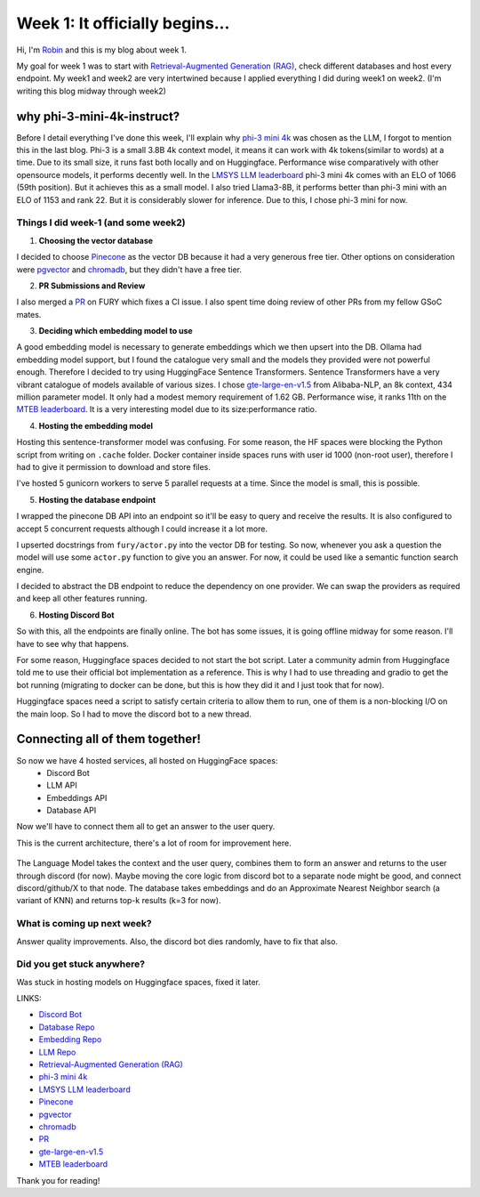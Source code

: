 Week 1: It officially begins...
===============================

.. post:: June 06 2024
   :author: Robin Roy
   :tags: google
   :category: gsoc

Hi, I'm `Robin <https://github.com/robinroy03>`_ and this is my blog about week 1.

My goal for week 1 was to start with `Retrieval-Augmented Generation (RAG) <https://www.pinecone.io/learn/retrieval-augmented-generation/>`_, check different databases and host every endpoint. My week1 and week2 are very intertwined because I applied everything I did during week1 on week2. (I'm writing this blog midway through week2)

why phi-3-mini-4k-instruct?
~~~~~~~~~~~~~~~~~~~~~~~~~~~

Before I detail everything I've done this week, I'll explain why `phi-3 mini 4k <https://huggingface.co/microsoft/Phi-3-mini-4k-instruct>`_ was chosen as the LLM, I forgot to mention this in the last blog. Phi-3 is a small 3.8B 4k context model, it means it can work with 4k tokens(similar to words) at a time. Due to its small size, it runs fast both locally and on Huggingface. Performance wise comparatively with other opensource models, it performs decently well. In the `LMSYS LLM leaderboard <https://chat.lmsys.org/?leaderboard>`_ phi-3 mini 4k comes with an ELO of 1066 (59th position). But it achieves this as a small model.
I also tried Llama3-8B, it performs better than phi-3 mini with an ELO of 1153 and rank 22. But it is considerably slower for inference. Due to this, I chose phi-3 mini for now.


Things I did week-1 (and some week2)
------------------------------------

1) **Choosing the vector database**

I decided to choose `Pinecone <https://www.pinecone.io/>`_ as the vector DB because it had a very generous free tier. Other options on consideration were `pgvector <https://github.com/pgvector/pgvector>`_ and `chromadb <https://www.trychroma.com/>`_, but they didn't have a free tier.

2) **PR Submissions and Review**

I also merged a `PR <https://github.com/fury-gl/fury/pull/891>`_ on FURY which fixes a CI issue. I also spent time doing review of other PRs from my fellow GSoC mates.

3) **Deciding which embedding model to use**

A good embedding model is necessary to generate embeddings which we then upsert into the DB. Ollama had embedding model support, but I found the catalogue very small and the models they provided were not powerful enough. Therefore I decided to try using HuggingFace Sentence Transformers.
Sentence Transformers have a very vibrant catalogue of models available of various sizes. I chose `gte-large-en-v1.5 <https://huggingface.co/Alibaba-NLP/gte-large-en-v1.5>`_ from Alibaba-NLP, an 8k context, 434 million parameter model. It only had a modest memory requirement of 1.62 GB.
Performance wise, it ranks 11th on the `MTEB leaderboard <https://huggingface.co/spaces/mteb/leaderboard>`_. It is a very interesting model due to its size:performance ratio.

4) **Hosting the embedding model**

Hosting this sentence-transformer model was confusing. For some reason, the HF spaces were blocking the Python script from writing on ``.cache`` folder. Docker container inside spaces runs with user id 1000 (non-root user), therefore I had to give it permission to download and store files.

I've hosted 5 gunicorn workers to serve 5 parallel requests at a time. Since the model is small, this is possible.

5) **Hosting the database endpoint**

I wrapped the pinecone DB API into an endpoint so it'll be easy to query and receive the results.
It is also configured to accept 5 concurrent requests although I could increase it a lot more.

I upserted docstrings from ``fury/actor.py`` into the vector DB for testing. So now, whenever you ask a question the model will use some ``actor.py`` function to give you an answer. For now, it could be used like a semantic function search engine.

I decided to abstract the DB endpoint to reduce the dependency on one provider. We can swap the providers as required and keep all other features running.

6) **Hosting Discord Bot**

So with this, all the endpoints are finally online. The bot has some issues, it is going offline midway for some reason. I'll have to see why that happens.

For some reason, Huggingface spaces decided to not start the bot script. Later a community admin from Huggingface told me to use their official bot implementation as a reference. This is why I had to use threading and gradio to get the bot running (migrating to docker can be done, but this is how they did it and I just took that for now).

Huggingface spaces need a script to satisfy certain criteria to allow them to run, one of them is a non-blocking I/O on the main loop. So I had to move the discord bot to a new thread.

Connecting all of them together!
~~~~~~~~~~~~~~~~~~~~~~~~~~~~~~~~

So now we have 4 hosted services, all hosted on HuggingFace spaces:
 - Discord Bot
 - LLM API
 - Embeddings API
 - Database API

Now we'll have to connect them all to get an answer to the user query.

This is the current architecture, there's a lot of room for improvement here.


   .. raw:: html

      <img src="https://github.com/fury-gl/fury-communication-assets/blob/main/gsoc_2024/7-6-2024-demo-architecture-gsoc-robin-week2.png?raw=true">

The Language Model takes the context and the user query, combines them to form an answer and returns to the user through discord (for now). Maybe moving the core logic from discord bot to a separate node might be good, and connect discord/github/X to that node.
The database takes embeddings and do an Approximate Nearest Neighbor search (a variant of KNN) and returns top-k results (k=3 for now).

  .. raw:: html

   <iframe src="https://github.com/robinroy03/fury-discord-bot/assets/115863770/48f1136d-18a5-45ee-aa22-0a3f6426d575" width="640" height="390" frameborder="0" allowfullscreen></iframe>

What is coming up next week?
----------------------------

Answer quality improvements. Also, the discord bot dies randomly, have to fix that also.

Did you get stuck anywhere?
---------------------------

Was stuck in hosting models on Huggingface spaces, fixed it later.

LINKS:

- `Discord Bot <https://huggingface.co/spaces/robinroy03/fury-bot-discord/tree/main>`_

- `Database Repo <https://huggingface.co/spaces/robinroy03/fury-db-endpoint/tree/main>`_

- `Embedding Repo <https://huggingface.co/spaces/robinroy03/fury-embeddings-endpoint/tree/main>`_

- `LLM Repo <https://huggingface.co/spaces/robinroy03/fury-bot/tree/main>`_

- `Retrieval-Augmented Generation (RAG) <https://www.pinecone.io/learn/retrieval-augmented-generation/>`_
- `phi-3 mini 4k <https://huggingface.co/microsoft/Phi-3-mini-4k-instruct>`_
- `LMSYS LLM leaderboard <https://chat.lmsys.org/?leaderboard>`_
- `Pinecone <https://www.pinecone.io/>`_
- `pgvector <https://github.com/pgvector/pgvector>`_
- `chromadb <https://www.trychroma.com/>`_
- `PR <https://github.com/fury-gl/fury/pull/891>`_
- `gte-large-en-v1.5 <https://huggingface.co/Alibaba-NLP/gte-large-en-v1.5>`_
- `MTEB leaderboard <https://huggingface.co/spaces/mteb/leaderboard>`_

Thank you for reading!
